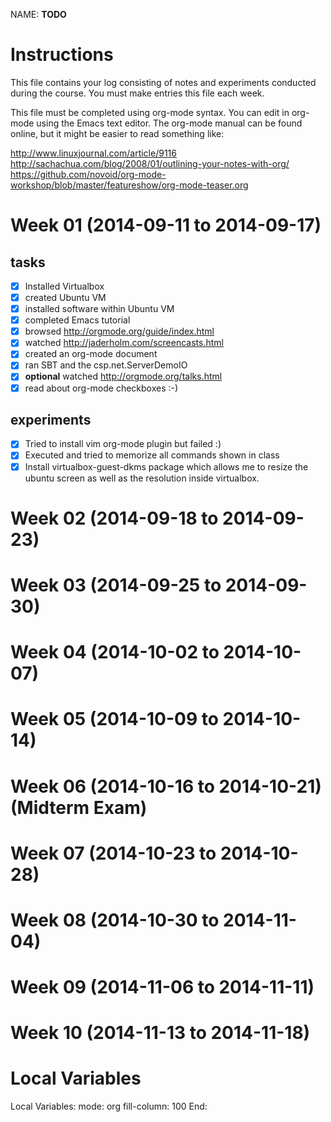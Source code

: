 NAME: *TODO* 

* Instructions

This file contains your log consisting of notes and experiments conducted during the course.  You must make entries this file each
week.

This file must be completed using org-mode syntax.  You can edit in org-mode using the Emacs text
editor.  The org-mode manual can be found online, but it might be easier to read something like:

  http://www.linuxjournal.com/article/9116
  http://sachachua.com/blog/2008/01/outlining-your-notes-with-org/
  https://github.com/novoid/org-mode-workshop/blob/master/featureshow/org-mode-teaser.org

* Week 01 (2014-09-11 to 2014-09-17)
 

** tasks

- [X] Installed Virtualbox
- [X] created Ubuntu VM
- [X] installed software within Ubuntu VM
- [X] completed Emacs tutorial
- [X] browsed http://orgmode.org/guide/index.html
- [X] watched http://jaderholm.com/screencasts.html
- [X] created an org-mode document
- [X] ran SBT and the csp.net.ServerDemoIO
- [X] *optional* watched http://orgmode.org/talks.html
- [X] read about org-mode checkboxes :-)

** experiments
- [X] Tried to install vim org-mode plugin but failed :)
- [X] Executed and tried to memorize all commands shown in class
- [X] Install virtualbox-guest-dkms package which allows me to resize the ubuntu
      screen as well as the resolution inside virtualbox.

* Week 02 (2014-09-18 to 2014-09-23)
* Week 03 (2014-09-25 to 2014-09-30)
* Week 04 (2014-10-02 to 2014-10-07)
* Week 05 (2014-10-09 to 2014-10-14)
* Week 06 (2014-10-16 to 2014-10-21) (Midterm Exam)
* Week 07 (2014-10-23 to 2014-10-28)
* Week 08 (2014-10-30 to 2014-11-04)
* Week 09 (2014-11-06 to 2014-11-11)
* Week 10 (2014-11-13 to 2014-11-18)
* Local Variables

Local Variables:
mode: org
fill-column: 100
End:
